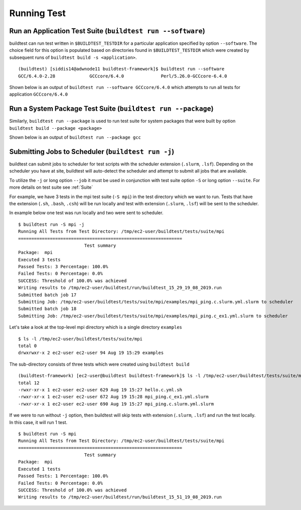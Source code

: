 Running Test
==================


.. program-output:: cat scripts/run_subcommand/help.txt


Run an Application Test Suite (``buildtest run --software``)
---------------------------------------------------------------

buildtest can run test written in ``$BUILDTEST_TESTDIR`` for a particular application
specified by option ``--software``. The choice field for this option is populated based
on directories found in ``$BUILDTEST_TESTDIR`` which were created by subsequent runs
of ``buildtest build -s <application>``.

::

    (buildtest) [siddis14@adwnode11 buildtest-framework]$ buildtest run --software
    GCC/6.4.0-2.28             GCCcore/6.4.0              Perl/5.26.0-GCCcore-6.4.0


Shown below is an output of ``buildtest run --software GCCcore/6.4.0`` which attempts
to run all tests for application ``GCCcore/6.4.0``

.. program-output:: tail -n 15 scripts/run_subcommand/app_GCCcore.txt


Run a System Package Test Suite (``buildtest run --package``)
------------------------------------------------------------------

Similarly, ``buildtest run --package`` is used to run test suite for system packages
that were built by option ``buildtest build --package <package>``

Shown below is an output of ``buildtest run --package gcc``

.. program-output:: cat scripts/run_subcommand/systempkg_gcc.txt

Submitting Jobs to Scheduler (``buildtest run -j``)
----------------------------------------------------

buildtest can submit jobs to scheduler for test scripts with the scheduler extension (``.slurm``, ``.lsf``).
Depending on the scheduler you have at site, buildtest will auto-detect the scheduler and attempt to submit
all jobs that are available.

To utilize the ``-j`` or long option ``--job`` it must be used in conjunction with test suite option
``-S`` or long option ``--suite``. For more details on test suite see :ref:`Suite`

For example, we have 3 tests in the mpi test suite (``-S mpi``) in the test directory which
we want to run. Tests that have the extension (``.sh``, ``.bash``, ``.csh``) will be run locally
and test with extension (``.slurm``, ``.lsf``) will be sent to the scheduler.

In example below one test was run locally and two were sent to scheduler.

::

    $ buildtest run -S mpi -j
    Running All Tests from Test Directory: /tmp/ec2-user/buildtest/tests/suite/mpi
    ==============================================================
                             Test summary
    Package:  mpi
    Executed 3 tests
    Passed Tests: 3 Percentage: 100.0%
    Failed Tests: 0 Percentage: 0.0%
    SUCCESS: Threshold of 100.0% was achieved
    Writing results to /tmp/ec2-user/buildtest/run/buildtest_15_29_19_08_2019.run
    Submitted batch job 17
    Submitting Job: /tmp/ec2-user/buildtest/tests/suite/mpi/examples/mpi_ping.c.slurm.yml.slurm to scheduler
    Submitted batch job 18
    Submitting Job: /tmp/ec2-user/buildtest/tests/suite/mpi/examples/mpi_ping.c_ex1.yml.slurm to scheduler

Let's take a look at the top-level mpi directory which is a single directory ``examples``

::

    $ ls -l /tmp/ec2-user/buildtest/tests/suite/mpi
    total 0
    drwxrwxr-x 2 ec2-user ec2-user 94 Aug 19 15:29 examples

The sub-directory consists of three tests which were created using ``buildtest build``

::

    (buildtest-framework) [ec2-user@buildtest buildtest-framework]$ ls -l /tmp/ec2-user/buildtest/tests/suite/mpi/examples/
    total 12
    -rwxr-xr-x 1 ec2-user ec2-user 629 Aug 19 15:27 hello.c.yml.sh
    -rwxr-xr-x 1 ec2-user ec2-user 672 Aug 19 15:28 mpi_ping.c_ex1.yml.slurm
    -rwxr-xr-x 1 ec2-user ec2-user 690 Aug 19 15:27 mpi_ping.c.slurm.yml.slurm

If we were to run without ``-j`` option, then buildtest will skip tests with extension (``.slurm``, ``.lsf``)
and run the test locally. In this case, it will run 1 test.

::

    $ buildtest run -S mpi
    Running All Tests from Test Directory: /tmp/ec2-user/buildtest/tests/suite/mpi
    ==============================================================
                             Test summary
    Package:  mpi
    Executed 1 tests
    Passed Tests: 1 Percentage: 100.0%
    Failed Tests: 0 Percentage: 0.0%
    SUCCESS: Threshold of 100.0% was achieved
    Writing results to /tmp/ec2-user/buildtest/run/buildtest_15_51_19_08_2019.run

